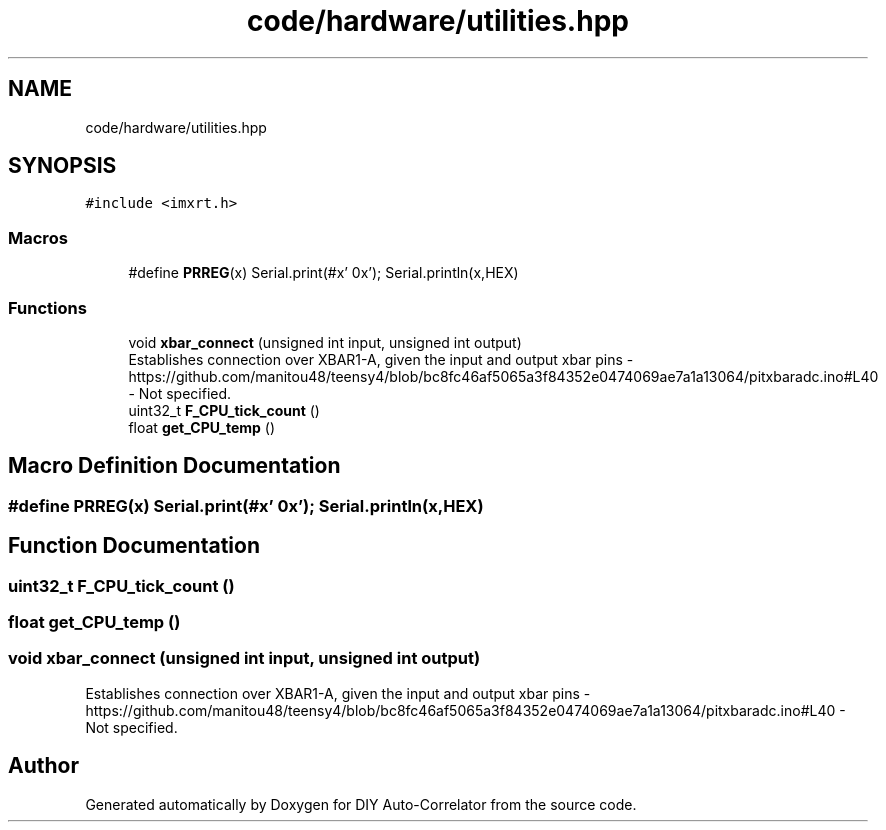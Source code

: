 .TH "code/hardware/utilities.hpp" 3 "Fri Nov 12 2021" "Version 1.0" "DIY Auto-Correlator" \" -*- nroff -*-
.ad l
.nh
.SH NAME
code/hardware/utilities.hpp
.SH SYNOPSIS
.br
.PP
\fC#include <imxrt\&.h>\fP
.br

.SS "Macros"

.in +1c
.ti -1c
.RI "#define \fBPRREG\fP(x)   Serial\&.print(#x' 0x'); Serial\&.println(x,HEX)"
.br
.in -1c
.SS "Functions"

.in +1c
.ti -1c
.RI "void \fBxbar_connect\fP (unsigned int input, unsigned int output)"
.br
.RI "Establishes connection over XBAR1-A, given the input and output xbar pins  - https://github.com/manitou48/teensy4/blob/bc8fc46af5065a3f84352e0474069ae7a1a13064/pitxbaradc.ino#L40  - Not specified\&. "
.ti -1c
.RI "uint32_t \fBF_CPU_tick_count\fP ()"
.br
.ti -1c
.RI "float \fBget_CPU_temp\fP ()"
.br
.in -1c
.SH "Macro Definition Documentation"
.PP 
.SS "#define PRREG(x)   Serial\&.print(#x' 0x'); Serial\&.println(x,HEX)"

.SH "Function Documentation"
.PP 
.SS "uint32_t F_CPU_tick_count ()"

.SS "float get_CPU_temp ()"

.SS "void xbar_connect (unsigned int input, unsigned int output)"

.PP
Establishes connection over XBAR1-A, given the input and output xbar pins  - https://github.com/manitou48/teensy4/blob/bc8fc46af5065a3f84352e0474069ae7a1a13064/pitxbaradc.ino#L40  - Not specified\&. 
.SH "Author"
.PP 
Generated automatically by Doxygen for DIY Auto-Correlator from the source code\&.
